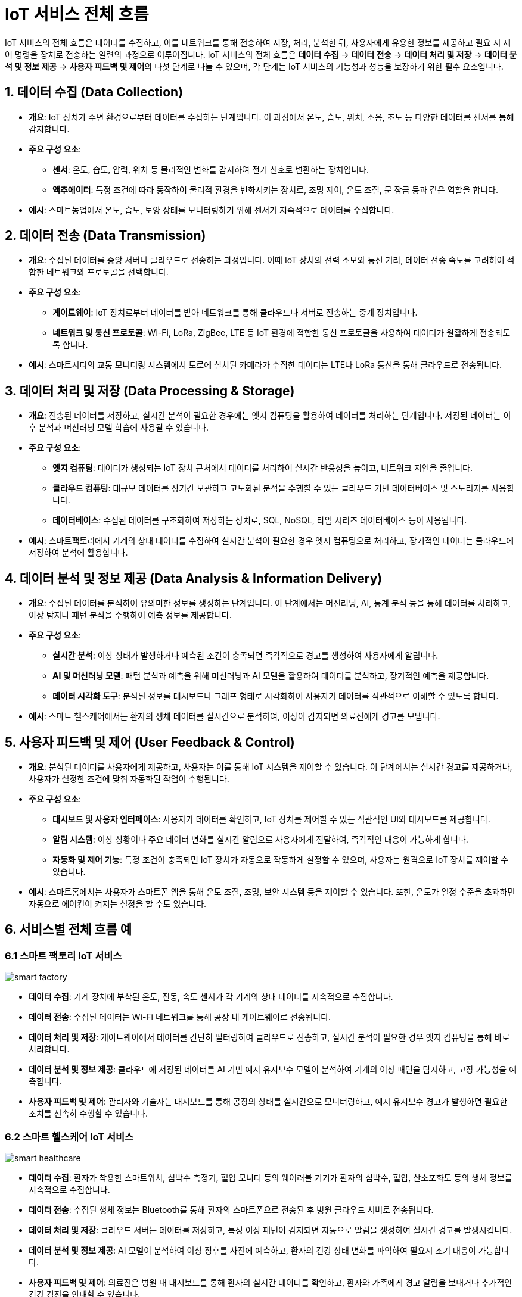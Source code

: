 :imagesdir: ./images

= IoT 서비스 전체 흐름

IoT 서비스의 전체 흐름은 데이터를 수집하고, 이를 네트워크를 통해 전송하여 저장, 처리, 분석한 뒤, 사용자에게 유용한 정보를 제공하고 필요 시 제어 명령을 장치로 전송하는 일련의 과정으로 이루어집니다. IoT 서비스의 전체 흐름은 **데이터 수집** -> **데이터 전송** -> **데이터 처리 및 저장** -> **데이터 분석 및 정보 제공** -> **사용자 피드백 및 제어**의 다섯 단계로 나눌 수 있으며, 각 단계는 IoT 서비스의 기능성과 성능을 보장하기 위한 필수 요소입니다.

== 1. 데이터 수집 (Data Collection)

* **개요**: IoT 장치가 주변 환경으로부터 데이터를 수집하는 단계입니다. 이 과정에서 온도, 습도, 위치, 소음, 조도 등 다양한 데이터를 센서를 통해 감지합니다.

* **주요 구성 요소**:
** **센서**: 온도, 습도, 압력, 위치 등 물리적인 변화를 감지하여 전기 신호로 변환하는 장치입니다.
** **액추에이터**: 특정 조건에 따라 동작하여 물리적 환경을 변화시키는 장치로, 조명 제어, 온도 조절, 문 잠금 등과 같은 역할을 합니다.

* **예시**: 스마트농업에서 온도, 습도, 토양 상태를 모니터링하기 위해 센서가 지속적으로 데이터를 수집합니다.

== 2. 데이터 전송 (Data Transmission)

* **개요**: 수집된 데이터를 중앙 서버나 클라우드로 전송하는 과정입니다. 이때 IoT 장치의 전력 소모와 통신 거리, 데이터 전송 속도를 고려하여 적합한 네트워크와 프로토콜을 선택합니다.

* **주요 구성 요소**:
** **게이트웨이**: IoT 장치로부터 데이터를 받아 네트워크를 통해 클라우드나 서버로 전송하는 중계 장치입니다.
** **네트워크 및 통신 프로토콜**: Wi-Fi, LoRa, ZigBee, LTE 등 IoT 환경에 적합한 통신 프로토콜을 사용하여 데이터가 원활하게 전송되도록 합니다.

* **예시**: 스마트시티의 교통 모니터링 시스템에서 도로에 설치된 카메라가 수집한 데이터는 LTE나 LoRa 통신을 통해 클라우드로 전송됩니다.

== 3. 데이터 처리 및 저장 (Data Processing & Storage)

* **개요**: 전송된 데이터를 저장하고, 실시간 분석이 필요한 경우에는 엣지 컴퓨팅을 활용하여 데이터를 처리하는 단계입니다. 저장된 데이터는 이후 분석과 머신러닝 모델 학습에 사용될 수 있습니다.

* **주요 구성 요소**:
** **엣지 컴퓨팅**: 데이터가 생성되는 IoT 장치 근처에서 데이터를 처리하여 실시간 반응성을 높이고, 네트워크 지연을 줄입니다.
** **클라우드 컴퓨팅**: 대규모 데이터를 장기간 보관하고 고도화된 분석을 수행할 수 있는 클라우드 기반 데이터베이스 및 스토리지를 사용합니다.
** **데이터베이스**: 수집된 데이터를 구조화하여 저장하는 장치로, SQL, NoSQL, 타임 시리즈 데이터베이스 등이 사용됩니다.

* **예시**: 스마트팩토리에서 기계의 상태 데이터를 수집하여 실시간 분석이 필요한 경우 엣지 컴퓨팅으로 처리하고, 장기적인 데이터는 클라우드에 저장하여 분석에 활용합니다.

== 4. 데이터 분석 및 정보 제공 (Data Analysis & Information Delivery)

* **개요**: 수집된 데이터를 분석하여 유의미한 정보를 생성하는 단계입니다. 이 단계에서는 머신러닝, AI, 통계 분석 등을 통해 데이터를 처리하고, 이상 탐지나 패턴 분석을 수행하여 예측 정보를 제공합니다.

* **주요 구성 요소**:
** **실시간 분석**: 이상 상태가 발생하거나 예측된 조건이 충족되면 즉각적으로 경고를 생성하여 사용자에게 알립니다.
** **AI 및 머신러닝 모델**: 패턴 분석과 예측을 위해 머신러닝과 AI 모델을 활용하여 데이터를 분석하고, 장기적인 예측을 제공합니다.
** **데이터 시각화 도구**: 분석된 정보를 대시보드나 그래프 형태로 시각화하여 사용자가 데이터를 직관적으로 이해할 수 있도록 합니다.

* **예시**: 스마트 헬스케어에서는 환자의 생체 데이터를 실시간으로 분석하여, 이상이 감지되면 의료진에게 경고를 보냅니다.

== 5. 사용자 피드백 및 제어 (User Feedback & Control)

* **개요**: 분석된 데이터를 사용자에게 제공하고, 사용자는 이를 통해 IoT 시스템을 제어할 수 있습니다. 이 단계에서는 실시간 경고를 제공하거나, 사용자가 설정한 조건에 맞춰 자동화된 작업이 수행됩니다.

* **주요 구성 요소**:
** **대시보드 및 사용자 인터페이스**: 사용자가 데이터를 확인하고, IoT 장치를 제어할 수 있는 직관적인 UI와 대시보드를 제공합니다.
** **알림 시스템**: 이상 상황이나 주요 데이터 변화를 실시간 알림으로 사용자에게 전달하여, 즉각적인 대응이 가능하게 합니다.
** **자동화 및 제어 기능**: 특정 조건이 충족되면 IoT 장치가 자동으로 작동하게 설정할 수 있으며, 사용자는 원격으로 IoT 장치를 제어할 수 있습니다.

* **예시**: 스마트홈에서는 사용자가 스마트폰 앱을 통해 온도 조절, 조명, 보안 시스템 등을 제어할 수 있습니다. 또한, 온도가 일정 수준을 초과하면 자동으로 에어컨이 켜지는 설정을 할 수도 있습니다.

== 6. 서비스별 전체 흐름 예

=== 6.1 스마트 팩토리 IoT 서비스

image::smart_factory.png[align=center]

* **데이터 수집**: 기계 장치에 부착된 온도, 진동, 속도 센서가 각 기계의 상태 데이터를 지속적으로 수집합니다.

* **데이터 전송**: 수집된 데이터는 Wi-Fi 네트워크를 통해 공장 내 게이트웨이로 전송됩니다.

* **데이터 처리 및 저장**: 게이트웨이에서 데이터를 간단히 필터링하여 클라우드로 전송하고, 실시간 분석이 필요한 경우 엣지 컴퓨팅을 통해 바로 처리합니다.

* **데이터 분석 및 정보 제공**: 클라우드에 저장된 데이터를 AI 기반 예지 유지보수 모델이 분석하여 기계의 이상 패턴을 탐지하고, 고장 가능성을 예측합니다.

* **사용자 피드백 및 제어**: 관리자와 기술자는 대시보드를 통해 공장의 상태를 실시간으로 모니터링하고, 예지 유지보수 경고가 발생하면 필요한 조치를 신속히 수행할 수 있습니다.

=== 6.2 스마트 헬스케어 IoT 서비스

image::smart_healthcare.jpg[align=center]

* **데이터 수집**: 환자가 착용한 스마트워치, 심박수 측정기, 혈압 모니터 등의 웨어러블 기기가 환자의 심박수, 혈압, 산소포화도 등의 생체 정보를 지속적으로 수집합니다.

* **데이터 전송**: 수집된 생체 정보는 Bluetooth를 통해 환자의 스마트폰으로 전송된 후 병원 클라우드 서버로 전송됩니다.

* **데이터 처리 및 저장**: 클라우드 서버는 데이터를 저장하고, 특정 이상 패턴이 감지되면 자동으로 알림을 생성하여 실시간 경고를 발생시킵니다.

* **데이터 분석 및 정보 제공**: AI 모델이 분석하여 이상 징후를 사전에 예측하고, 환자의 건강 상태 변화를 파악하여 필요시 조기 대응이 가능합니다.

* **사용자 피드백 및 제어**: 의료진은 병원 내 대시보드를 통해 환자의 실시간 데이터를 확인하고, 환자와 가족에게 경고 알림을 보내거나 추가적인 건강 검진을 안내할 수 있습니다.

=== 6.3 스마트 시티 IoT 서비스

image::smart_city.png[align=center]

* **데이터 수집**: 도시 곳곳에 설치된 공기질 센서, 온도 센서, CCTV 등이 교통 상황, 대기 오염도, 실시간 환경 데이터를 수집합니다.

* **데이터 전송**: 수집된 데이터는 5G 네트워크를 통해 스마트 시티 관제센터로 전송됩니다.

* **데이터 처리 및 저장**: 수집된 데이터는 클라우드 서버에 저장되며, 대규모 데이터를 빠르게 처리하기 위해 AI와 엣지 컴퓨팅이 사용됩니다.

* **데이터 분석 및 정보 제공**: AI 모델이 실시간 교통 혼잡 예측, 대기질 예측, 그리고 혼잡 구간에 대한 교통 제어 전략을 제공합니다.

* **사용자 피드백 및 제어**: 교통 관제 시스템은 실시간으로 교통 신호를 조정하며, 시민은 스마트폰 앱을 통해 교통 정보, 대기질 정보를 실시간으로 확인하고 안전한 경로를 선택할 수 있습니다.

이렇게 각 산업에서 IoT 서비스가 적용되는 전체 흐름을 통해 실시간 모니터링과 자동화, 효율성을 극대화하여 산업의 혁신을 이루고 있습니다.

== 7. 정리

* IoT 서비스의 전체 흐름은 IoT 아키텍처의 각 계층이 유기적으로 연결되어 데이터 수집, 전송, 처리, 분석, 제어까지의 모든 과정이 순차적으로 이루어지도록 합니다.
* 이를 통해 IoT 시스템이 실시간 모니터링과 제어, 사용자 피드백 기능을 효과적으로 수행하며, 다양한 IoT 서비스의 가치와 효율성을 극대화할 수 있습니다.

---

[cols="1a,1a,1a",grid=none,frame=none]
|===
<s|link:section_1_7.adoc[이전 섹션]
^s|link:../../README.md[목차]
>s|link:../ch02/section_2_1.adoc[다음 섹션]
|===